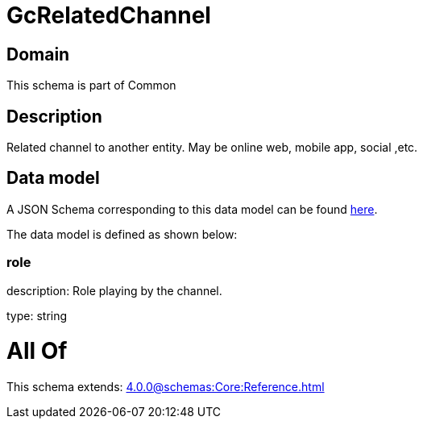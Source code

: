 = GcRelatedChannel

[#domain]
== Domain

This schema is part of Common

[#description]
== Description

Related channel to another entity. May be online web, mobile app, social ,etc.


[#data_model]
== Data model

A JSON Schema corresponding to this data model can be found https://tmforum.org[here].

The data model is defined as shown below:


=== role
description: Role playing by the channel.

type: string


= All Of 
This schema extends: xref:4.0.0@schemas:Core:Reference.adoc[]
